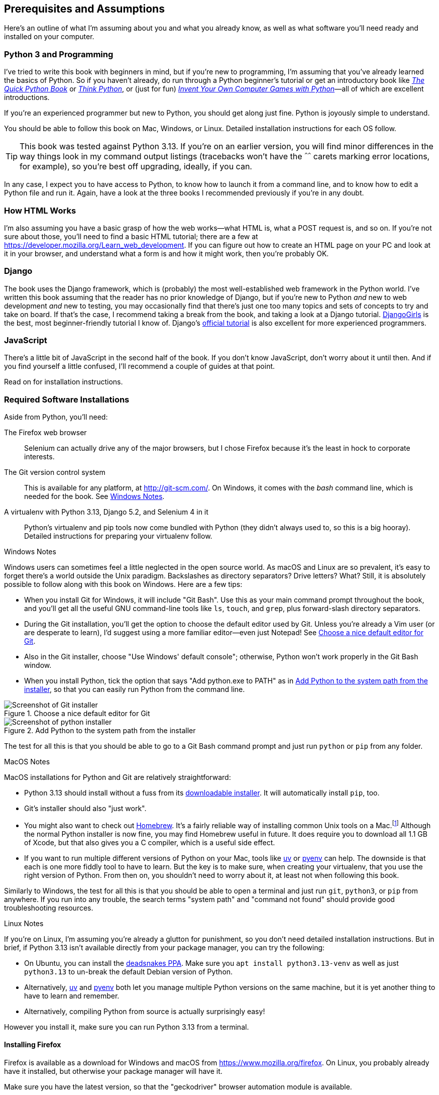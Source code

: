 [[pre-requisites]]
[preface]
== Prerequisites and Assumptions

((("prerequisite knowledge", id="prereq00")))
((("Test-Driven Development (TDD)", "prerequisite knowledge assumed", id="TDDprereq00")))
Here's an outline of what I'm assuming about you and what you already know,
as well as what software you'll need ready and installed on your computer.


=== Python 3 and Programming


((("Python 3", "introductory books on")))
I've tried to write this book with beginners in mind,
but if you're new to programming, I'm assuming that you've already learned the basics of Python.
So if you haven't already, do run through a Python beginner's tutorial
or get an introductory book like https://www.manning.com/books/the-quick-python-book-third-edition[_The Quick Python Book_]
or https://oreil.ly/think-python-3e[_Think Python_],
or (just for fun) https://inventwithpython.com/invent4thed[_Invent Your Own Computer Games with Python_]—all of which are excellent introductions.

If you're an experienced programmer but new to Python, you should get along just fine.
Python is joyously simple to understand.

You should be able to follow this book on Mac, Windows, or Linux.
Detailed installation instructions for each OS follow.

TIP: This book was tested against Python 3.13.
    If you're on an earlier version, you will find minor differences
    in the way things look in my command output listings
    (tracebacks won't have the `^^^^^^` carets marking error locations, for example),
    so you're best off upgrading, ideally, if you can.

In any case, I expect you to have access to Python,
to know how to launch it from a command line,
and to know how to edit a Python file and run it.
Again, have a look at the three books I recommended previously if you're in any doubt.



=== How HTML Works

((("HTML", "tutorials")))I'm
also assuming you have a basic grasp of how the web works—what HTML is,
what a POST request is, and so on.  If you're not sure about those, you'll need to
find a basic HTML tutorial; there are a few at https://developer.mozilla.org/Learn_web_development.  If
you can figure out how to create an HTML page on your PC and look at it in your
browser, and understand what a form is and how it might work, then you're
probably OK.


=== Django


((("Django framework", "tutorials")))The
book uses the Django framework, which is (probably) the most well-established web framework
in the Python world.
I've written this book assuming that the reader has no prior knowledge of Django,
but if you're new to Python _and_ new to web development _and_ new to testing,
 you may occasionally find that there's just one too many topics and sets of concepts
to try and take on board.
 If that's the case, I recommend taking a break from the book,
and taking a look at a Django tutorial.
https://tutorial.djangogirls.org[DjangoGirls] is the best, most beginner-friendly tutorial I know of.
Django's https://docs.djangoproject.com/en/5.2/intro/tutorial01[official tutorial]
is also excellent for more experienced programmers.


=== JavaScript


There's a little bit of JavaScript in the second half of the book.  If you
don't know JavaScript, don't worry about it until then. And if you find
yourself a little confused, I'll recommend a couple of guides at that point.


Read on for installation instructions.


=== Required Software Installations

((("software requirements", id="soft00")))
Aside from Python, you'll need:

The Firefox web browser::
    Selenium can actually drive any of the major browsers,
    but I chose Firefox because it's the least in hock to corporate interests.
    ((("Firefox", "benefits of")))


The Git version control system::
    This is available for any platform, at http://git-scm.com/.
    On Windows, it comes with the _bash_ command line, which is needed for the book.
    See <<windows-notes>>.
    ((("Git", "downloading")))


A virtualenv with Python 3.13, Django 5.2, and Selenium 4 in it::
    Python's virtualenv and pip tools now come bundled with Python (they
    didn't always used to, so this is a big hooray).  Detailed instructions for
    preparing your virtualenv follow.


[role="pagebreak-before less_space"]
[[windows-notes]]
.Windows Notes
*******************************************************************************

((("Windows", "tips")))
((("Python 3", "installation and setup", "Windows installation")))
Windows users can sometimes feel a little neglected in the open source world.
As macOS and Linux are so prevalent, it's easy to forget there's a world outside the Unix paradigm.
Backslashes as directory separators?  Drive letters?  What?
Still, it is absolutely possible to follow along with this book on Windows.
Here are a few tips:

* When you install Git for Windows, it will include "Git Bash".
    Use this as your main command prompt throughout the book,
    and you'll get all the useful GNU command-line tools
    like `ls`, `touch`, and `grep`, plus forward-slash directory separators.

* During the Git installation,
    you'll get the option to choose the default editor used by Git.
    Unless you're already a Vim user (or are desperate to learn),
    I'd suggest using a more familiar editor—even just Notepad!
    See <<git-windows-default-editor>>.

* Also in the Git installer, choose "Use Windows' default console";
    otherwise, Python won't work properly in the Git Bash window.

* When you install Python, tick the option that says "Add python.exe to PATH"
    as in <<add-python-to-path>>,
    so that you can easily run Python from the command line.

[[git-windows-default-editor]]
.Choose a nice default editor for Git
image::images/tdd3_0001.png["Screenshot of Git installer"]

[[add-python-to-path]]
.Add Python to the system path from the installer
image::images/tdd3_0002.png["Screenshot of python installer"]

// TODO: update screenshot above for 3.13

The test for all this is that you should be able to go to a Git Bash command prompt
and just run `python` or `pip` from any folder.

*******************************************************************************


.MacOS Notes
*******************************************************************************

((("MacOS")))
((("Python 3", "installation and setup", "MacOS installation")))
MacOS installations for Python and Git are relatively straightforward:

* Python 3.13 should install without a fuss from its
  http://www.python.org[downloadable installer].  It will automatically install
  `pip`, too.

* Git's installer should also "just work".

* You might also want to check out http://brew.sh[Homebrew].
  It's a fairly reliable way of installing common Unix tools on a Mac.footnote:[I wouldn't recommend
  installing Firefox via Homebrew though:
  `brew` puts the Firefox binary in a strange location,
  and it confuses Selenium.
  You can work around it, but it's simpler to just install Firefox in the normal way.]
  Although the normal Python installer is now fine, you may find Homebrew
  useful in future. It does require you to download all 1.1 GB of Xcode, but
  that also gives you a C compiler, which is a useful side effect.

* If you want to run multiple different versions of Python on your Mac,
  tools like https://docs.astral.sh/uv/guides/install-python/[uv]
  or https://github.com/pyenv/pyenv[pyenv] can help.
  The downside is that each is one more fiddly tool to have to learn. But the key is to make sure, when creating your virtualenv,
  that you use the right version of Python.
  From then on, you shouldn't need to worry about it,
  at least not when following this book.

Similarly to Windows, the test for all this is that you should be able to open
a terminal and just run `git`, `python3`, or `pip` from anywhere.  If you run
into any trouble, the search terms "system path" and "command not found" should
provide good troubleshooting resources.
*******************************************************************************

[role="pagebreak-before less_space"]
.Linux Notes
*******************************************************************************

((("Linux")))
((("Python 3", "installation and setup", "Linux installation")))
If you're on Linux, I'm assuming you're already a glutton for punishment,
so you don't need detailed installation instructions.
But in brief, if Python 3.13 isn't available directly from your package manager, you can try the following:

* On Ubuntu, you can install the
  https://launchpad.net/~deadsnakes/+archive/ubuntu/ppa[deadsnakes PPA].
  Make sure you `apt install python3.13-venv` as well as just `python3.13` to
  un-break the default Debian version of Python.

* Alternatively, https://docs.astral.sh/uv/guides/install-python[uv]
  and https://github.com/pyenv/pyenv[pyenv] both let you
  manage multiple Python versions on the same machine,
  but it is yet another thing to have to learn and remember.

* Alternatively, compiling Python from source
  is actually surprisingly easy!

However you install it, make sure you can run Python 3.13 from a terminal.
*******************************************************************************



[[firefox_gecko]]
==== Installing Firefox


((("Firefox", "installing")))
Firefox is available as a download for Windows and macOS from https://www.mozilla.org/firefox.
On Linux, you probably already have it installed,
but otherwise your package manager will have it.

((("geckodriver")))
Make sure you have the latest version,
so that the "geckodriver" browser automation module is available.


=== Setting Up Your Virtualenv

((("Python 3", "installation and setup", "virtualenv set up and activation", id="P3installvirt00")))
((("virtual environment (virtualenv)", "installation and setup", id="VEinstall00")))
((("", startref="soft00")))
A Python virtualenv (short for virtual environment) is how you set up your
environment for different Python projects.  It enables you to use different
packages (e.g., different versions of Django, and even different versions of
Python) in each project.  And because you're not installing things
system-wide, it means you don't need root [keep-together]#permissions#.

Let's create a virtualenv. I'm assuming you're working in a folder
called _goat-book_, but you can name your work folder whatever you like.
Stick to the name ".venv" for the virtualenv, though:

[subs=quotes]
.on Windows:
----
$ *cd goat-book*
$ *py -3.13 -m venv .venv*
----

On Windows, the `py` executable is a shortcut for different Python versions.  On
Mac or Linux, we use `python3.13`:


[subs=quotes]
.on Mac/Linux:
----
$ *cd goat-book*
$ *python3.13 -m venv .venv*
----



==== Activating and Deactivating the Virtualenv

Whenever you're working through the book,
you'll want to make sure your virtualenv has been "activated".
You can always tell when your virtualenv is active
because, in your prompt, you'll see `(.venv)` in parentheses.
But you can also check by running `which python`
to check whether Python is currently the system-installed one or the virtualenv one.

The command to activate the virtualenv is `source .venv/Scripts/activate` on Windows
and `source .venv/bin/activate` on Mac/Linux.
The command to deactivate is just `deactivate`.


Try it out like this, on Windows:


[subs=quotes]
----
$ *source .venv/Scripts/activate*
(.venv)$
(.venv)$ *which python*
/C/Users/harry/goat-book/.venv/Scripts/python
(.venv)$ *deactivate*
$
$ *which python*
/c/Users/harry/AppData/Local/Programs/Python/Python312-32/python
----

Or like this, on Mac/Linux:

[subs=quotes]
----
$ *source .venv/bin/activate*
(.venv)$
(.venv)$ *which python*
/home/harry/goat-book/.venv/bin/python
(.venv)$ *deactivate*
$
$ *which python*
/usr/bin/python
----


TIP: Always make sure your virtualenv is active when working on the book. Look
    out for the `(.venv)` in your prompt, or run `which python` to check.

.Virtualenvs and IDEs
*******************************************************************************
If you're using an IDE like PyCharm or Visual Studio Code,
you should be able to configure them to use the virtualenv
as the default Python interpreter for the project.

You should then be able to launch a terminal inside the IDE
with the virtualenv already activated.
*******************************************************************************


==== Installing Django and Selenium

((("Django framework", "installation")))
((("Selenium", "installation")))
We'll install Django 5.2 and the latest Selenium.footnote:[
You might be wondering why I'm not mentioning a specific version of Selenium.
It's because Selenium is constantly being updated
to keep up with changes in web browsers,
and as we can't really pin our browser to a specific version,
we're best off using the latest Selenium.
It was version 4.24 at the time of writing.
] Remember to make sure your virtualenv is active first!

[subs="specialcharacters,quotes"]
----
(.venv) $ *pip install "django<6" "selenium"*
Collecting django<6
  Downloading Django-5.2.3-py3-none-any.whl (8.0 MB)
     ---------------------------------------- 8.1/8.1 MB 7.6 MB/s eta 0:00:00
Collecting selenium
  Downloading selenium-4.24.0-py3-none-any.whl (6.5 MB)
     ---------------------------------------- 6.5/6.5 MB 6.3 MB/s eta 0:00:00
Collecting asgiref>=3.8.1 (from django<6)
  Downloading asgiref-3.8.1-py3-none-any.whl.metadata (9.3 kB)
Collecting sqlparse>=0.3.1 (from django<6)Collecting sqlparse>=0.3.1 (from 
django<6)
  [...]
Installing collected packages: sortedcontainers, websocket-client, urllib3,
typing_extensions, sqlparse, sniffio, pysocks, idna, h11, certifi, attrs,
asgiref, wsproto, outcome, django, trio, trio-websocket, selenium
Successfully installed asgiref-3.8.1 attrs-25.3.0 certifi-2025.4.26
django-5.2.3 [...]
selenium-4.32.0 [...]
----


Check that it works:


[subs="specialcharacters,quotes"]
----
(.venv) $ *python -c "from selenium import webdriver; webdriver.Firefox()"*
----

This should pop open a Firefox web browser,
which you'll then need to close.

TIP: If you see an error, you'll need to debug it before you go further.
    On Linux/Ubuntu, I ran into https://github.com/mozilla/geckodriver/issues/2010[a bug],
    which needs to be fixed by setting an environment variable called `TMPDIR`.


==== Some Error Messages You're Likely to See When You Inevitably Fail to Activate Your Virtualenv

((("troubleshooting", "virtualenv activation")))
If you're new to virtualenvs--or
even if you're not, to be honest--at some point
you're 'guaranteed' to forget to activate it,
and then you'll be staring at an error message.
Happens to me all the time.
Here are some of the things to look out for:

----
ModuleNotFoundError: No module named 'selenium'
----

Or:

----
ModuleNotFoundError: No module named 'django'
[...]
ImportError: Couldn't import Django. Are you sure it's installed and available
on your PYTHONPATH environment variable? Did you forget to activate a virtual
environment?
----

As always, look out for that `(.venv)` in your command prompt,
and a quick
`source .venv/Scripts/activate`
or
`source .venv/bin/activate`
is probably what you need to get it working again.



Here's another, for good measure:

----
bash: .venv/Scripts/activate: No such file or directory
----

This means you're not currently in the right directory for working on the
project.  Try a `cd goat-book`, or similar.

Alternatively, if you're sure you're in the right place, you may have run into
a bug from an older version of Python, where it wouldn't install
an activate script that was compatible with Git Bash.  Reinstall Python 3, and
make sure you have version 3.6.3 or later, and then delete and re-create your
virtualenv.

If you see something like this, it's probably the same issue and you need to
upgrade Python:

----
bash: @echo: command not found
bash: .venv/Scripts/activate.bat: line 4:
      syntax error near unexpected token `(
bash: .venv/Scripts/activate.bat: line 4: `if not defined PROMPT ('
----


Final one! Consider this:

----
'source' is not recognized as an internal or external command,
operable program or batch file.
----

If you see this, it's because you've launched the default Windows command prompt, +cmd+,
instead of Git Bash.  Close it and open the latter.


.On Anaconda
*******************************************************************************

Anaconda is another tool for managing different Python environments.
It's particularly popular on Windows and for scientific computing,
where it can be hard to get some of the compiled libraries to install.

In the world of web programming, it's much less necessary,
so _I recommend you do not use Anaconda for this book_.

*******************************************************************************

Happy coding!
((("", startref="prereq00")))
((("", startref="TDDprereq00")))
((("", startref="P3installvirt00")))
((("", startref="VEinstall00")))


NOTE: Did these instructions not work for you? Or have you got better ones? Get
    in touch: obeythetestinggoat@gmail.com!
